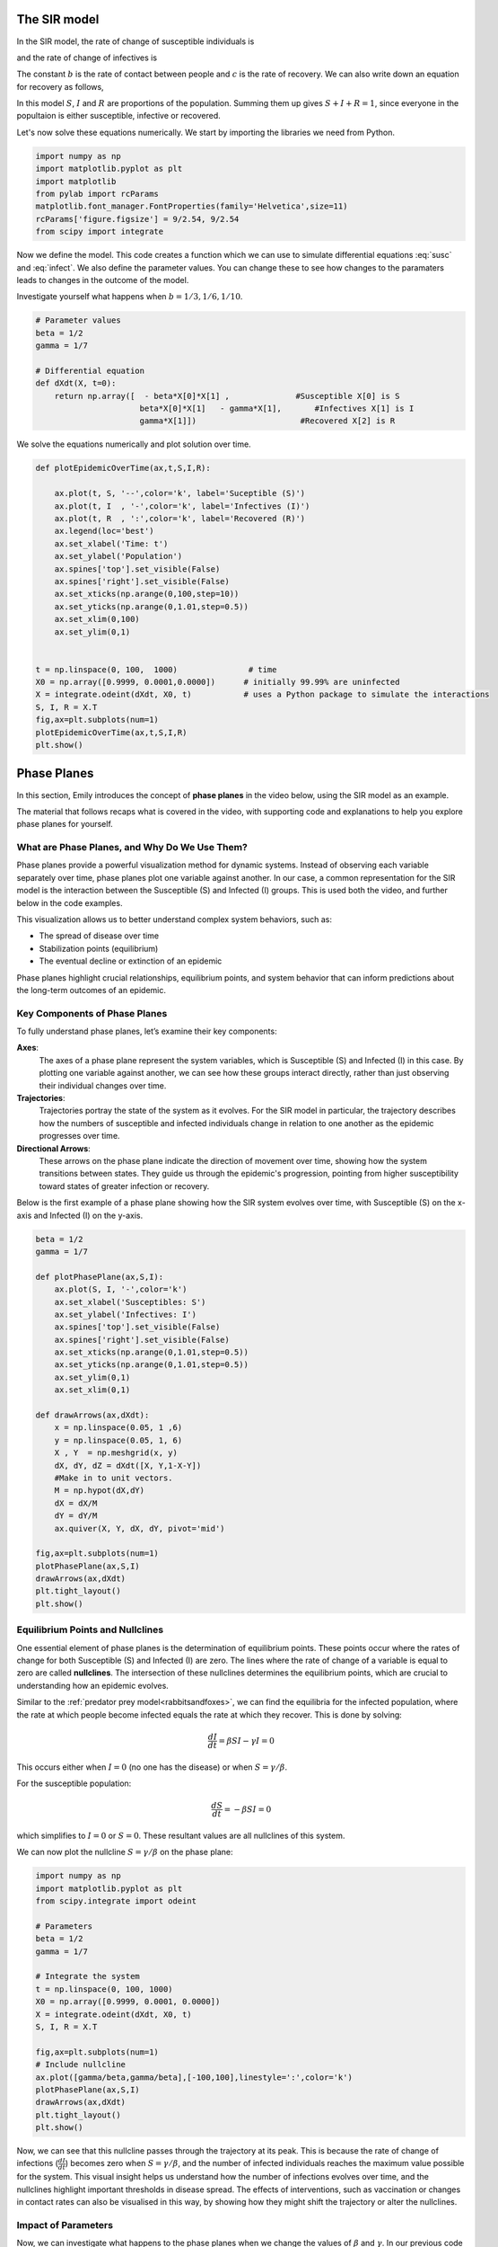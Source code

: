 
.. DO NOT EDIT.
.. THIS FILE WAS AUTOMATICALLY GENERATED BY SPHINX-GALLERY.
.. TO MAKE CHANGES, EDIT THE SOURCE PYTHON FILE:
.. "gallery/lesson2/plot_epidemic.py"
.. LINE NUMBERS ARE GIVEN BELOW.

.. only:: html

    .. note::
        :class: sphx-glr-download-link-note

        :ref:`Go to the end <sphx_glr_download_gallery_lesson2_plot_epidemic.py>`
        to download the full example code.

.. rst-class:: sphx-glr-example-title

.. _sphx_glr_gallery_lesson2_plot_epidemic.py:


.. _epidemic:

The SIR model
=============
  
In the SIR model, the rate of change of susceptible individuals is

.. math::
   :label: susc
 
   \frac{dS}{dt} = -\beta S I 

and the rate of change of infectives is 

.. math::
   :label: infect
 
   \frac{dI}{dt} = \beta S I - \gamma I

The constant :math:`b` is the rate of contact between people and :math:`c` is the rate of recovery.
We can also write down an equation for recovery as follows,

.. math::
   :label: recover
 
   \frac{dR}{dt} = \gamma I

In this model :math:`S`, :math:`I` and :math:`R` are proportions of the population. Summing them up gives :math:`S+I+R=1`, since 
everyone in the popultaion is either susceptible, infective or recovered.

Let's now solve these equations numerically. We start by importing the libraries we need from Python.

.. GENERATED FROM PYTHON SOURCE LINES 35-45

.. code-block:: Python


    import numpy as np
    import matplotlib.pyplot as plt
    import matplotlib
    from pylab import rcParams
    matplotlib.font_manager.FontProperties(family='Helvetica',size=11)
    rcParams['figure.figsize'] = 9/2.54, 9/2.54
    from scipy import integrate









.. GENERATED FROM PYTHON SOURCE LINES 46-52

Now we define the model. This code creates a function 
which we can use to simulate differential equations :eq:`susc` and :eq:`infect`. 
We also define the parameter values. You can change these to see how
changes to the paramaters leads to changes in the outcome of the model. 

Investigate yourself what happens when :math:`b=1/3, 1/6, 1/10`.

.. GENERATED FROM PYTHON SOURCE LINES 52-64

.. code-block:: Python


    # Parameter values
    beta = 1/2
    gamma = 1/7

    # Differential equation
    def dXdt(X, t=0):
        return np.array([  - beta*X[0]*X[1] ,              #Susceptible X[0] is S
                          beta*X[0]*X[1]   - gamma*X[1],       #Infectives X[1] is I
                          gamma*X[1]])                      #Recovered X[2] is R









.. GENERATED FROM PYTHON SOURCE LINES 65-66

We solve the equations numerically and plot solution over time. 

.. GENERATED FROM PYTHON SOURCE LINES 66-91

.. code-block:: Python


    def plotEpidemicOverTime(ax,t,S,I,R):

        ax.plot(t, S, '--',color='k', label='Suceptible (S)')
        ax.plot(t, I  , '-',color='k', label='Infectives (I)')
        ax.plot(t, R  , ':',color='k', label='Recovered (R)')
        ax.legend(loc='best')
        ax.set_xlabel('Time: t')
        ax.set_ylabel('Population')
        ax.spines['top'].set_visible(False)
        ax.spines['right'].set_visible(False)
        ax.set_xticks(np.arange(0,100,step=10))
        ax.set_yticks(np.arange(0,1.01,step=0.5))
        ax.set_xlim(0,100)
        ax.set_ylim(0,1) 
    

    t = np.linspace(0, 100,  1000)               # time
    X0 = np.array([0.9999, 0.0001,0.0000])      # initially 99.99% are uninfected
    X = integrate.odeint(dXdt, X0, t)           # uses a Python package to simulate the interactions
    S, I, R = X.T
    fig,ax=plt.subplots(num=1)
    plotEpidemicOverTime(ax,t,S,I,R)
    plt.show()




.. image-sg:: /gallery/lesson2/images/sphx_glr_plot_epidemic_001.png
   :alt: plot epidemic
   :srcset: /gallery/lesson2/images/sphx_glr_plot_epidemic_001.png
   :class: sphx-glr-single-img





.. GENERATED FROM PYTHON SOURCE LINES 92-141

Phase Planes
============
In this section, Emily introduces the concept of **phase planes** in the video below, 
using the SIR model as an example.

.. youtube:: oYcNqe9KlDk
    :width: 100%
    :align: center

The material that follows recaps what is covered in the video, with supporting code 
and explanations to help you explore phase planes for yourself.

What are Phase Planes, and Why Do We Use Them?
---------------------------------------------
Phase planes provide a powerful visualization method for dynamic systems.
Instead of observing each variable separately over time, phase planes plot one variable
against another. In our case, a common representation for the SIR model is the interaction 
between the Susceptible (S) and Infected (I) groups. This is used both the video, and
further below in the code examples.

This visualization allows us to better understand complex system behaviors, such as:

- The spread of disease over time
- Stabilization points (equilibrium)
- The eventual decline or extinction of an epidemic

Phase planes highlight crucial relationships, equilibrium points, and system behavior
that can inform predictions about the long-term outcomes of an epidemic.

Key Components of Phase Planes
------------------------------
To fully understand phase planes, let’s examine their key components:

**Axes**:
    The axes of a phase plane represent the system variables, which is Susceptible (S) and Infected (I) in this case.
    By plotting one variable against another, we can see how these groups interact directly, rather than just observing 
    their individual changes over time.

**Trajectories**:
    Trajectories portray the state of the system as it evolves. 
    For the SIR model in particular, the trajectory describes how the numbers of susceptible and infected individuals change in relation 
    to one another as the epidemic progresses over time.

**Directional Arrows**:
    These arrows on the phase plane indicate the direction of movement over time, showing how the system transitions between states.
    They guide us through the epidemic's progression, pointing from higher susceptibility toward states of greater infection or recovery.

Below is the first example of a phase plane showing how the SIR system evolves over time, 
with Susceptible (S) on the x-axis and Infected (I) on the y-axis. 

.. GENERATED FROM PYTHON SOURCE LINES 141-173

.. code-block:: Python


    beta = 1/2
    gamma = 1/7

    def plotPhasePlane(ax,S,I):
        ax.plot(S, I, '-',color='k')
        ax.set_xlabel('Susceptibles: S')
        ax.set_ylabel('Infectives: I')
        ax.spines['top'].set_visible(False)
        ax.spines['right'].set_visible(False)
        ax.set_xticks(np.arange(0,1.01,step=0.5))
        ax.set_yticks(np.arange(0,1.01,step=0.5))
        ax.set_ylim(0,1)   
        ax.set_xlim(0,1) 

    def drawArrows(ax,dXdt):
        x = np.linspace(0.05, 1 ,6)
        y = np.linspace(0.05, 1, 6)
        X , Y  = np.meshgrid(x, y)
        dX, dY, dZ = dXdt([X, Y,1-X-Y]) 
        #Make in to unit vectors. 
        M = np.hypot(dX,dY)
        dX = dX/M
        dY = dY/M
        ax.quiver(X, Y, dX, dY, pivot='mid')

    fig,ax=plt.subplots(num=1)
    plotPhasePlane(ax,S,I)
    drawArrows(ax,dXdt)
    plt.tight_layout()
    plt.show()




.. image-sg:: /gallery/lesson2/images/sphx_glr_plot_epidemic_002.png
   :alt: plot epidemic
   :srcset: /gallery/lesson2/images/sphx_glr_plot_epidemic_002.png
   :class: sphx-glr-single-img





.. GENERATED FROM PYTHON SOURCE LINES 174-200

Equilibrium Points and Nullclines
---------------------------------
One essential element of phase planes is the determination of equilibrium points. These 
points occur where the rates of change for both Susceptible (S) and Infected (I) are zero. 
The lines where the rate of change of a variable is equal to zero are called **nullclines**.
The intersection of these nullclines determines the equilibrium points, which are 
crucial to understanding how an epidemic evolves. 

Similar to the :ref:`predator prey model<rabbitsandfoxes>`, we can find the equilibria for the infected population, where the rate at which 
people become infected equals the rate at which they recover. This is done by solving:

.. math::
   \frac{dI}{dt} = \beta S I - \gamma I = 0

This occurs either when :math:`I=0` (no one has the disease) or 
when :math:`S=\gamma/\beta`.

For the susceptible population:

.. math::
   \frac{dS}{dt} = -\beta S I = 0

which simplifies to :math:`I = 0` or :math:`S = 0`. These resultant values are all nullclines
of this system.

We can now plot the nullcline :math:`S=\gamma/\beta` on the phase plane:

.. GENERATED FROM PYTHON SOURCE LINES 200-223

.. code-block:: Python


    import numpy as np
    import matplotlib.pyplot as plt
    from scipy.integrate import odeint

    # Parameters
    beta = 1/2
    gamma = 1/7

    # Integrate the system
    t = np.linspace(0, 100, 1000)
    X0 = np.array([0.9999, 0.0001, 0.0000])
    X = integrate.odeint(dXdt, X0, t)
    S, I, R = X.T

    fig,ax=plt.subplots(num=1)
    # Include nullcline
    ax.plot([gamma/beta,gamma/beta],[-100,100],linestyle=':',color='k')
    plotPhasePlane(ax,S,I)
    drawArrows(ax,dXdt)
    plt.tight_layout()
    plt.show()




.. image-sg:: /gallery/lesson2/images/sphx_glr_plot_epidemic_003.png
   :alt: plot epidemic
   :srcset: /gallery/lesson2/images/sphx_glr_plot_epidemic_003.png
   :class: sphx-glr-single-img





.. GENERATED FROM PYTHON SOURCE LINES 224-242

Now, we can see that this nullcline passes through the trajectory at its peak. 
This is because the rate of change of infections (:math:`\frac{dI}{dt}`) becomes zero when :math:`S=\gamma/\beta`, 
and the number of infected individuals reaches the maximum value possible for the system. 
This visual insight helps us understand how the number of infections evolves over time, 
and the nullclines highlight important thresholds in disease spread.
The effects of interventions, such as vaccination or changes in contact rates can also be
visualised in this way, by showing how they might shift the trajectory or alter the nullclines.

Impact of Parameters
---------------------
Now, we can investigate what happens to the phase planes when we change the
values of :math:`\beta` and :math:`\gamma`. In our previous code examples, the
:math:`\beta` value was :math:`\frac{1}{2}`, which is the rate of contact between people,
or transmission rate. What do you think will happen to the phase plane trajectory 
if we increase this value? How will the nullcline be impacted?
You can change the "beta" value in the code block to test your hypothesis.

Answer:

.. GENERATED FROM PYTHON SOURCE LINES 244-257

.. toggle:: Click to expand explanation

   As :math:`\beta` increases, the infection rate becomes faster, which means the disease 
   spreads more quickly. This leads to a faster rise in the number of infected individuals, 
   and the trajectory in the phase plane will become steeper. The peak of the trajectory will 
   also become higher, as more individuals get infected more quickly before reaching the recovery phase.

   The nullcline, which represents the point where the rate of change of infected individuals is zero 
   (i.e., where the number of infections and recoveries are balanced), shifts to the left as 
   :math:`\beta` increases. This indicates that, for a higher transmission rate, fewer susceptible 
   individuals remain in the population when the epidemic reaches equilibrium. Essentially, a larger 
   number of people are infected earlier, so there are fewer susceptible individuals left when the 
   system reaches a stable state.

.. GENERATED FROM PYTHON SOURCE LINES 259-264

Similarly, the :math:`\gamma` value was set to :math:`\frac{1}{7}`, representing the recovery
rate. What happens to the trajectory and nullcline for the phase plane when this value 
is increased?

Answer:

.. GENERATED FROM PYTHON SOURCE LINES 266-273

.. toggle:: Click to expand explanation

   A flatter trajectory and a lower peak (due to quicker recovery) will be observed. In addition, the nullcline shifts to the right, 
   indicating a higher number of susceptible individuals at equilibrium. 

   This is because the quicker recovery of individuals causes the epidemic to peak and decline more quickly, 
   leaving a larger proportion of the population susceptible at the point of equilibrium.

.. GENERATED FROM PYTHON SOURCE LINES 275-278

Additional questions:

- When a high :math:`\gamma` or low :math:`\beta` value is used, the trajectory does not return to the x-axis after peaking. Why might this be happening?
- We have been initialising the models with 99.99\% of the population as susceptible, and only 0.01\% infected. How are the phase planes affected when changing this proportion?


.. rst-class:: sphx-glr-timing

   **Total running time of the script:** (0 minutes 0.183 seconds)


.. _sphx_glr_download_gallery_lesson2_plot_epidemic.py:

.. only:: html

  .. container:: sphx-glr-footer sphx-glr-footer-example

    .. container:: sphx-glr-download sphx-glr-download-jupyter

      :download:`Download Jupyter notebook: plot_epidemic.ipynb <plot_epidemic.ipynb>`

    .. container:: sphx-glr-download sphx-glr-download-python

      :download:`Download Python source code: plot_epidemic.py <plot_epidemic.py>`

    .. container:: sphx-glr-download sphx-glr-download-zip

      :download:`Download zipped: plot_epidemic.zip <plot_epidemic.zip>`


.. only:: html

 .. rst-class:: sphx-glr-signature

    `Gallery generated by Sphinx-Gallery <https://sphinx-gallery.github.io>`_
